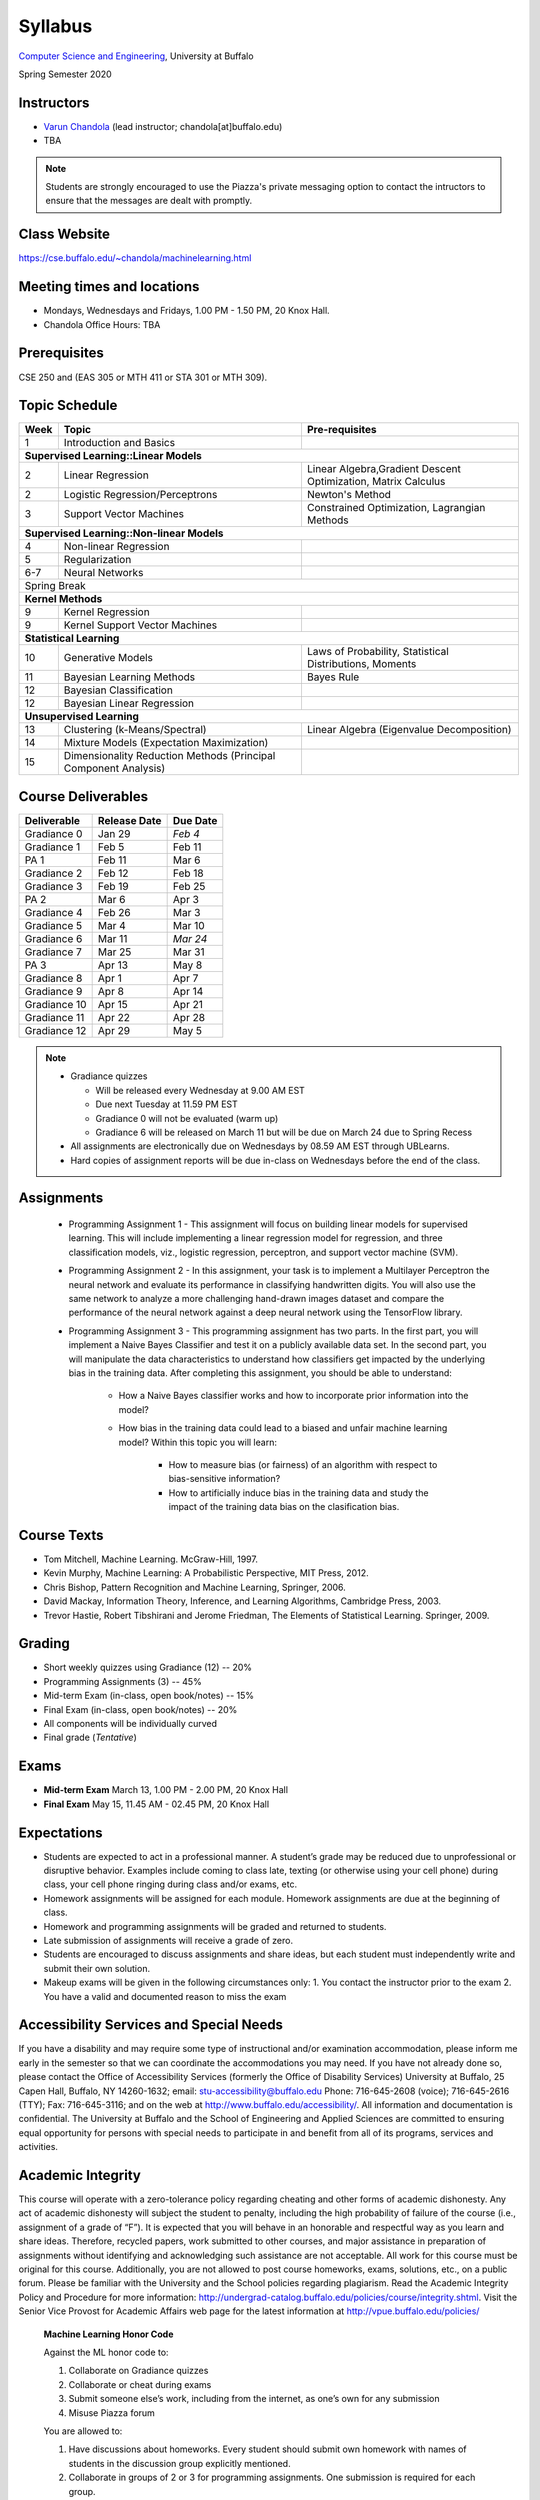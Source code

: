 .. CSE474574 course webpage documentation master file, created by
   sphinx-quickstart on Fri Mar 17 21:28:07 2017.
   You can adapt this file completely to your liking, but it should at least
   contain the root `toctree` directive.

Syllabus
====================================================================

`Computer Science and Engineering <http://www.cse.buffalo.edu/>`_, University at Buffalo 

Spring Semester 2020


.. raw:: html

    <style> .red {color:red} </style>
    <style> .blue {color:blue} </style>
    <style> .gr {color:green;font-weight:bold} </style>
    <style> .highlights {background-color:#ef9c7f;padding:1em} </style>

Instructors
------------

* `Varun Chandola <http://www.cse.buffalo.edu/~chandola>`_ (lead instructor; chandola[at]buffalo.edu)

* TBA 

.. note::
   Students are strongly encouraged to use the Piazza's private messaging option to contact the intructors to ensure that the messages are dealt with promptly. 

Class Website
-------------
https://cse.buffalo.edu/~chandola/machinelearning.html

Meeting times and locations
----------------------------
* Mondays, Wednesdays and Fridays, 1.00 PM - 1.50 PM, 20 Knox Hall. 

* Chandola Office Hours: TBA 

Prerequisites
---------------
CSE 250 and (EAS 305 or MTH 411 or STA 301 or MTH 309).

Topic Schedule
---------------
.. role:: red
.. role:: gr
.. tabularcolumns:: |l|l|p{2cm}|

+------------+-----------------------------------+--------------------------------------------------------------+
| Week       | Topic                             | Pre-requisites                                               |
+============+===================================+==============================================================+
| 1          | Introduction and Basics           |                                                              | 
+------------+-----------------------------------+--------------------------------------------------------------+
| **Supervised Learning::Linear Models**                                                                        |
+------------+-----------------------------------+--------------------------------------------------------------+
| 2          | Linear Regression                 | Linear Algebra,Gradient Descent Optimization, Matrix Calculus|
+------------+-----------------------------------+--------------------------------------------------------------+
| 2          | Logistic Regression/Perceptrons   | Newton's Method                                              |
+------------+-----------------------------------+--------------------------------------------------------------+
| 3          | Support Vector Machines           | Constrained Optimization, Lagrangian Methods                 |
+------------+-----------------------------------+--------------------------------------------------------------+
| **Supervised Learning::Non-linear Models**                                                                    |
+------------+-----------------------------------+--------------------------------------------------------------+
| 4          | Non-linear Regression             |                                                              |
+------------+-----------------------------------+--------------------------------------------------------------+
| 5          | Regularization                    |                                                              |
+------------+-----------------------------------+--------------------------------------------------------------+
| 6-7        | Neural Networks                   |                                                              |
+------------+-----------------------------------+--------------------------------------------------------------+
| :red:`Spring Break`                                                                                           |
+------------+-----------------------------------+--------------------------------------------------------------+
| **Kernel Methods**                                                                                            |
+------------+-----------------------------------+--------------------------------------------------------------+
| 9          | Kernel Regression                 |                                                              |
+------------+-----------------------------------+--------------------------------------------------------------+
| 9          | Kernel Support Vector Machines    |                                                              |
+------------+-----------------------------------+--------------------------------------------------------------+
| **Statistical Learning**                                                                                      |
+------------+-----------------------------------+--------------------------------------------------------------+
| 10         | Generative Models                 | Laws of Probability, Statistical Distributions, Moments      |
+------------+-----------------------------------+--------------------------------------------------------------+
| 11         | Bayesian Learning Methods         | Bayes Rule                                                   |
+------------+-----------------------------------+--------------------------------------------------------------+
| 12         | Bayesian Classification           |                                                              |
|            |                                   |                                                              |
+------------+-----------------------------------+--------------------------------------------------------------+
| 12         | Bayesian Linear Regression        |                                                              |
+------------+-----------------------------------+--------------------------------------------------------------+
| **Unsupervised Learning**                                                                                     |
+------------+-----------------------------------+--------------------------------------------------------------+
| 13         | Clustering (k-Means/Spectral)     | Linear Algebra (Eigenvalue Decomposition)                    |
+------------+-----------------------------------+--------------------------------------------------------------+
| 14         | Mixture Models (Expectation       |                                                              |
|            | Maximization)                     |                                                              |
+------------+-----------------------------------+--------------------------------------------------------------+
| 15         | Dimensionality Reduction Methods  |                                                              |
|            | (Principal Component Analysis)    |                                                              |
+------------+-----------------------------------+--------------------------------------------------------------+


Course Deliverables
-------------------

+---------------+--------------+-----------+
| Deliverable   | Release Date | Due Date  |
+===============+==============+===========+
| Gradiance 0   | Jan 29       |  *Feb 4*  |
+---------------+--------------+-----------+
| Gradiance 1   | Feb 5        |  Feb 11   |
+---------------+--------------+-----------+
| :gr:`PA 1`    | :gr:`Feb 11` |:gr:`Mar 6`|
+---------------+--------------+-----------+
| Gradiance 2   | Feb 12       |  Feb 18   |
+---------------+--------------+-----------+
| Gradiance 3   | Feb 19       |  Feb 25   |
+---------------+--------------+-----------+
| :gr:`PA 2`    | :gr:`Mar 6`  |:gr:`Apr 3`|
+---------------+--------------+-----------+
| Gradiance 4   | Feb 26       |  Mar 3    |
+---------------+--------------+-----------+
| Gradiance 5   | Mar 4        |  Mar 10   |
+---------------+--------------+-----------+
| Gradiance 6   | Mar 11       |  *Mar 24* |
+---------------+--------------+-----------+
| Gradiance 7   | Mar 25       |  Mar 31   |
+---------------+--------------+-----------+
| :gr:`PA 3`    | :gr:`Apr 13` |:gr:`May 8`|
+---------------+--------------+-----------+
| Gradiance 8   | Apr 1        |  Apr 7    |
+---------------+--------------+-----------+
| Gradiance 9   | Apr 8        |  Apr 14   |
+---------------+--------------+-----------+
| Gradiance 10  | Apr 15       |  Apr 21   |
+---------------+--------------+-----------+
| Gradiance 11  | Apr 22       |  Apr 28   |
+---------------+--------------+-----------+
| Gradiance 12  | Apr 29       |  May 5    |
+---------------+--------------+-----------+

.. note::
  * Gradiance quizzes

    * Will be released every Wednesday at 9.00 AM EST
    * Due next Tuesday at 11.59 PM EST
    * Gradiance 0 will not be evaluated (warm up)
    * Gradiance 6 will be released on March 11 but will be due on March 24 due to Spring Recess

  * All assignments are electronically due on Wednesdays by 08.59 AM EST through UBLearns.
  * Hard copies of assignment reports will be due in-class on Wednesdays before the end of the class.

Assignments
-----------
  * Programming Assignment 1 - This assignment will focus on building linear models for supervised learning. This will include implementing a linear regression model for regression, and three classification models, viz., logistic regression, perceptron, and support vector machine (SVM).
  * Programming Assignment 2 - In this assignment, your task is to implement a Multilayer Perceptron the neural network and evaluate its performance in classifying handwritten digits. You will also use the same network to analyze a more challenging hand-drawn images dataset and compare the performance of the neural network against a deep neural network using the TensorFlow library.
  * Programming Assignment 3 - This programming assignment has two parts. In the first part, you will implement a Naive Bayes Classifier and test it on a publicly available data set. In the second part, you will manipulate the data characteristics to understand how classifiers get impacted by the underlying bias in the training data. After completing this assignment, you should be able to understand:

      * How a Naive Bayes classifier works and how to incorporate prior information into the model?
      * How bias in the training data could lead to a biased and unfair machine learning model? Within this topic you will learn:

           * How to measure bias (or fairness) of an algorithm with respect to bias-sensitive information?
           * How to artificially induce bias in the training data and study the impact of the training data bias on the clasification bias.

Course Texts
---------------
* Tom Mitchell, Machine Learning. McGraw-Hill, 1997.
* Kevin Murphy, Machine Learning: A Probabilistic Perspective, MIT Press, 2012.
* Chris Bishop, Pattern Recognition and Machine Learning, Springer, 2006.
* David Mackay, Information Theory, Inference, and Learning Algorithms, Cambridge Press, 2003.
* Trevor Hastie, Robert Tibshirani and Jerome Friedman, The Elements of Statistical Learning. Springer, 2009.

Grading
---------
* Short weekly quizzes using Gradiance (12) -- 20%
* Programming Assignments (3) -- 45%
* Mid-term Exam (in-class, open book/notes) -- 15%
* Final Exam (in-class, open book/notes) -- 20%

* All components will be individually curved
* Final grade (*Tentative*)

.. hlist::
    :columns: 2

    - A  [92.5,100]
    - A- [87.5,92.5)
    - B+ [82.5,87.5)
    - B  [77.5,82.5)
    - B- [72.5,77.5)
    - C+ [67.5,72.5)
    - C  [62.5,67.5)
    - C- [57.5,62.5)

Exams
---------------
* **Mid-term Exam** March 13, 1.00 PM - 2.00 PM, 20 Knox Hall
* **Final Exam** May 15, 11.45 AM - 02.45 PM, 20 Knox Hall

Expectations
-------------
* Students are expected to act in a professional manner. A student’s grade may be reduced due to unprofessional or disruptive behavior. Examples include coming to class late, texting (or otherwise using your cell phone) during class, your cell phone ringing during class and/or exams, etc.
* Homework assignments will be assigned for each module. Homework assignments are due at the beginning of class.
* Homework and programming assignments will be graded and returned to students.
* Late submission of assignments will receive a grade of zero.
* Students are encouraged to discuss assignments and share ideas, but each student must independently write and submit their own solution.
* Makeup exams will be given in the following circumstances only: 
  1. You contact the instructor prior to the exam
  2. You have a valid and documented reason to miss the exam

Accessibility Services and Special Needs
-----------------------------------------
If you have a disability and may require some type of instructional and/or examination accommodation, please inform me early in the semester so that we can coordinate the accommodations you may need. If you have not already done so, please contact the Office of Accessibility Services (formerly the Office of Disability Services) University at Buffalo, 25 Capen Hall, Buffalo, NY 14260-1632; email: stu-accessibility@buffalo.edu Phone: 716-645-2608 (voice); 716-645-2616 (TTY); Fax: 716-645-3116; and on the web at http://www.buffalo.edu/accessibility/. All information and documentation is confidential. The University at Buffalo and the School of Engineering and Applied Sciences are committed to ensuring equal opportunity for persons with special needs to participate in and benefit from all of its programs, services and activities.

Academic Integrity
-------------------
This course will operate with a zero-tolerance policy regarding cheating and other forms of academic dishonesty. Any act of academic dishonesty will subject the student to penalty, including the high probability of failure of the course (i.e., assignment of a grade of “F”). It is expected that you will behave in an honorable and respectful way as you learn and share ideas. Therefore, recycled papers, work submitted to other courses, and major assistance in preparation of assignments without identifying and acknowledging such assistance are not acceptable. All work for this course must be original for this course. Additionally, you are not allowed to post course homeworks, exams, solutions, etc., on a public forum. Please be familiar with the University and the School policies regarding plagiarism. Read the Academic Integrity Policy and Procedure for more information: http://undergrad-catalog.buffalo.edu/policies/course/integrity.shtml. Visit the Senior Vice Provost for Academic Affairs web page for the latest information at http://vpue.buffalo.edu/policies/

.. highlights:: 

   **Machine Learning Honor Code**
  
   Against the ML honor code to:

   1. Collaborate on Gradiance quizzes
   2. Collaborate or cheat during exams
   3. Submit someone else’s work, including from the internet, as one’s own for any submission
   4. Misuse Piazza forum

   You are allowed to:

   1. Have discussions about homeworks. Every student should submit own homework with names of students in the discussion group explicitly mentioned.
   2. Collaborate in groups of 2 or 3 for programming assignments. One submission is required for each group.

.. warning:: 
   * Violation of ML honor code and departmental policy will result in an automatic F for the concerned submission
   * Two violations ⇒ fail grade in the course
